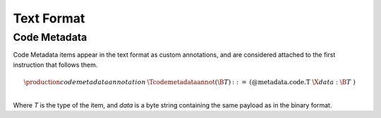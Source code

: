 .. _text:

Text Format
===========

Code Metadata
-------------

Code Metadata items appear in the text format as custom annotations, and are considered
attached to the first instruction that follows them.


.. math::
   \begin{array}{llclll}
   \production{code metadata annotation} & \Tcodemetadataannot(\B{T}) &::=&
     \text{(@metadata.code.T}~\X{data}{:}\B{T}~\text{)} \\
   \end{array}

Where `T` is the type of the item, and `data` is a byte string containing the same
payload as in the binary format.

